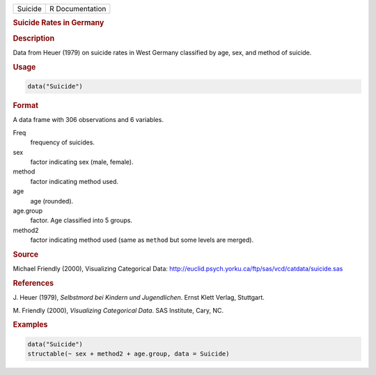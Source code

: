 .. container::

   ======= ===============
   Suicide R Documentation
   ======= ===============

   .. rubric:: Suicide Rates in Germany
      :name: Suicide

   .. rubric:: Description
      :name: description

   Data from Heuer (1979) on suicide rates in West Germany classified by
   age, sex, and method of suicide.

   .. rubric:: Usage
      :name: usage

   .. code:: R

      data("Suicide")

   .. rubric:: Format
      :name: format

   A data frame with 306 observations and 6 variables.

   Freq
      frequency of suicides.

   sex
      factor indicating sex (male, female).

   method
      factor indicating method used.

   age
      age (rounded).

   age.group
      factor. Age classified into 5 groups.

   method2
      factor indicating method used (same as ``method`` but some levels
      are merged).

   .. rubric:: Source
      :name: source

   Michael Friendly (2000), Visualizing Categorical Data:
   http://euclid.psych.yorku.ca/ftp/sas/vcd/catdata/suicide.sas

   .. rubric:: References
      :name: references

   J. Heuer (1979), *Selbstmord bei Kindern und Jugendlichen*. Ernst
   Klett Verlag, Stuttgart.

   M. Friendly (2000), *Visualizing Categorical Data*. SAS Institute,
   Cary, NC.

   .. rubric:: Examples
      :name: examples

   .. code:: R

      data("Suicide")
      structable(~ sex + method2 + age.group, data = Suicide)
